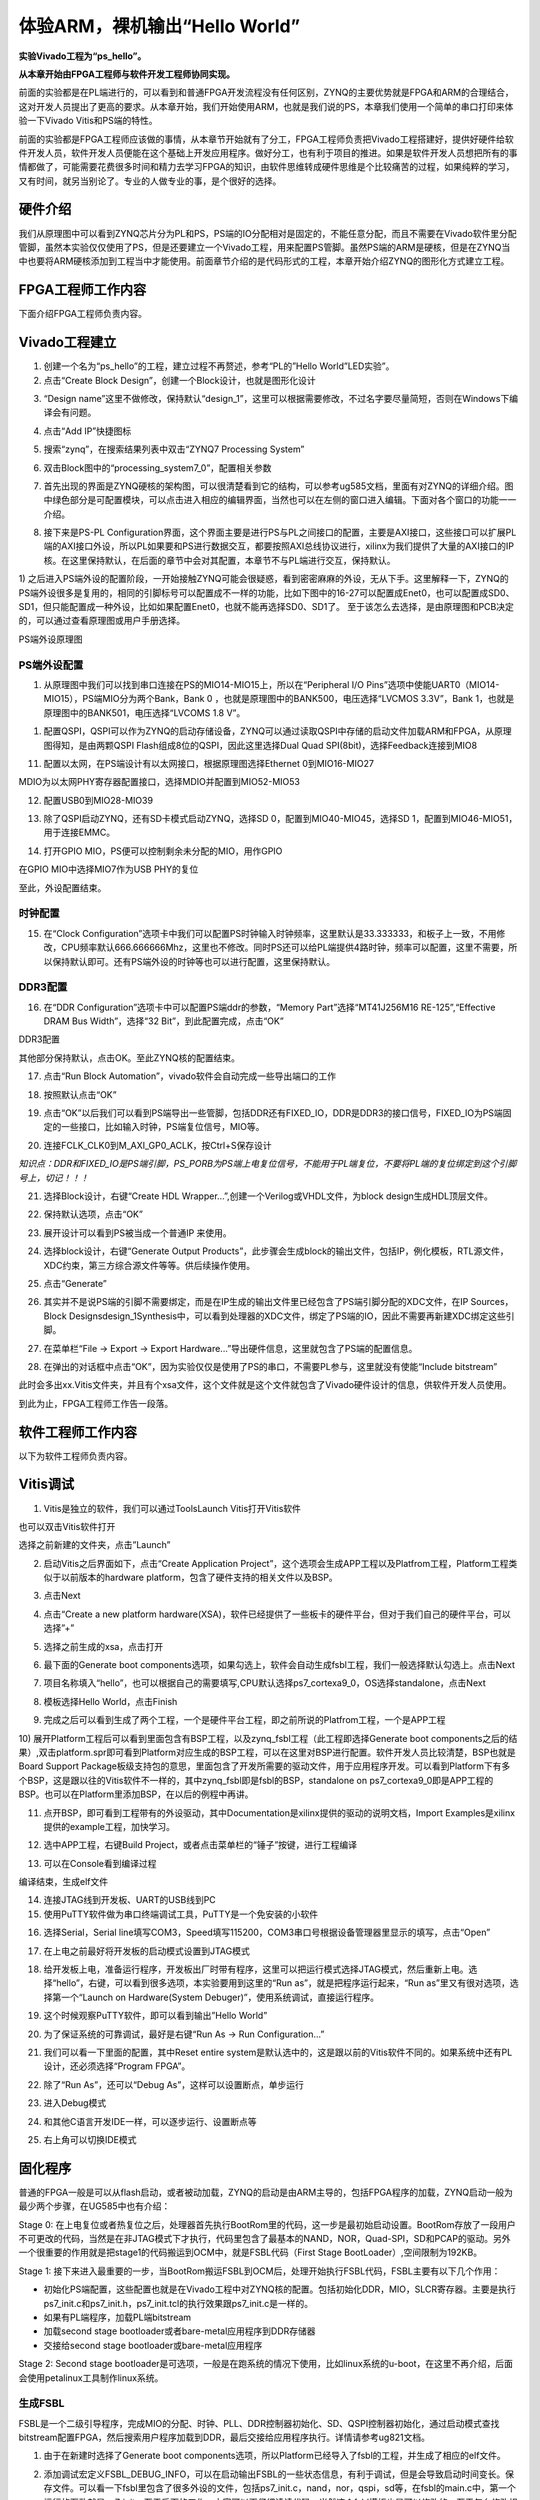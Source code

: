 体验ARM，裸机输出“Hello World”
================================

**实验Vivado工程为“ps_hello”。**

**从本章开始由FPGA工程师与软件开发工程师协同实现。**

前面的实验都是在PL端进行的，可以看到和普通FPGA开发流程没有任何区别，ZYNQ的主要优势就是FPGA和ARM的合理结合，这对开发人员提出了更高的要求。从本章开始，我们开始使用ARM，也就是我们说的PS，本章我们使用一个简单的串口打印来体验一下Vivado
Vitis和PS端的特性。

前面的实验都是FPGA工程师应该做的事情，从本章节开始就有了分工，FPGA工程师负责把Vivado工程搭建好，提供好硬件给软件开发人员，软件开发人员便能在这个基础上开发应用程序。做好分工，也有利于项目的推进。如果是软件开发人员想把所有的事情都做了，可能需要花费很多时间和精力去学习FPGA的知识，由软件思维转成硬件思维是个比较痛苦的过程，如果纯粹的学习，又有时间，就另当别论了。专业的人做专业的事，是个很好的选择。

硬件介绍
--------

我们从原理图中可以看到ZYNQ芯片分为PL和PS，PS端的IO分配相对是固定的，不能任意分配，而且不需要在Vivado软件里分配管脚，虽然本实验仅仅使用了PS，但是还要建立一个Vivado工程，用来配置PS管脚。虽然PS端的ARM是硬核，但是在ZYNQ当中也要将ARM硬核添加到工程当中才能使用。前面章节介绍的是代码形式的工程，本章开始介绍ZYNQ的图形化方式建立工程。

FPGA工程师工作内容
------------------

下面介绍FPGA工程师负责内容。

Vivado工程建立
--------------

1) 创建一个名为“ps_hello”的工程，建立过程不再赘述，参考“PL的”Hello World”LED实验”。

2) 点击“Create Block Design”，创建一个Block设计，也就是图形化设计

.. image:: images/01_media/image1.png
      
3) “Design name”这里不做修改，保持默认“design_1”，这里可以根据需要修改，不过名字要尽量简短，否则在Windows下编译会有问题。

.. image:: images/01_media/image2.png
      
4) 点击“Add IP”快捷图标

.. image:: images/01_media/image3.png
      
5) 搜索“zynq”，在搜索结果列表中双击“ZYNQ7 Processing System”

.. image:: images/01_media/image4.png
      
6) 双击Block图中的“processing_system7_0”，配置相关参数

.. image:: images/01_media/image5.png
      
7) 首先出现的界面是ZYNQ硬核的架构图，可以很清楚看到它的结构，可以参考ug585文档，里面有对ZYNQ的详细介绍。图中绿色部分是可配置模块，可以点击进入相应的编辑界面，当然也可以在左侧的窗口进入编辑。下面对各个窗口的功能一一介绍。

.. image:: images/01_media/image6.png
      
8) 接下来是PS-PL Configuration界面，这个界面主要是进行PS与PL之间接口的配置，主要是AXI接口，这些接口可以扩展PL端的AXI接口外设，所以PL如果要和PS进行数据交互，都要按照AXI总线协议进行，xilinx为我们提供了大量的AXI接口的IP 核。在这里保持默认，在后面的章节中会对其配置，本章节不与PL端进行交互，保持默认。

.. image:: images/01_media/image7.png
      
1) 之后进入PS端外设的配置阶段，一开始接触ZYNQ可能会很疑惑，看到密密麻麻的外设，无从下手。这里解释一下，ZYNQ的PS端外设很多是复用的，相同的引脚标号可以配置成不一样的功能，比如下图中的16-27可以配置成Enet0，也可以配置成SD0、SD1，但只能配置成一种外设，比如如果配置Enet0，也就不能再选择SD0、SD1了。
至于该怎么去选择，是由原理图和PCB决定的，可以通过查看原理图或用户手册选择。

.. image:: images/01_media/image8.png
      
.. image:: images/01_media/image9.png
      
PS端外设原理图

PS端外设配置
~~~~~~~~~~~~

1)  从原理图中我们可以找到串口连接在PS的MIO14-MIO15上，所以在“Peripheral I/O Pins”选项中使能UART0（MIO14-MIO15），PS端MIO分为两个Bank，Bank 0 ，也就是原理图中的BANK500，电压选择“LVCMOS 3.3V”，Bank 1，也就是原理图中的BANK501，电压选择“LVCOMS 1.8 V”。

.. image:: images/01_media/image10.png
      
1) 配置QSPI，QSPI可以作为ZYNQ的启动存储设备，ZYNQ可以通过读取QSPI中存储的启动文件加载ARM和FPGA，从原理图得知，是由两颗QSPI Flash组成8位的QSPI，因此这里选择Dual Quad SPI(8bit)，选择Feedback连接到MIO8

.. image:: images/01_media/image11.png
      
11) 配置以太网，在PS端设计有以太网接口，根据原理图选择Ethernet 0到MIO16-MIO27

.. image:: images/01_media/image12.png
      
MDIO为以太网PHY寄存器配置接口，选择MDIO并配置到MIO52-MIO53

.. image:: images/01_media/image13.png
      
12) 配置USB0到MIO28-MIO39

.. image:: images/01_media/image14.png
      
13) 除了QSPI启动ZYNQ，还有SD卡模式启动ZYNQ，选择SD 0，配置到MIO40-MIO45，选择SD 1，配置到MIO46-MIO51，用于连接EMMC。

.. image:: images/01_media/image15.png
      
14) 打开GPIO MIO，PS便可以控制剩余未分配的MIO，用作GPIO

.. image:: images/01_media/image16.png
      
在GPIO MIO中选择MIO7作为USB PHY的复位

.. image:: images/01_media/image17.png
      
至此，外设配置结束。

时钟配置
~~~~~~~~

15) 在“Clock Configuration”选项卡中我们可以配置PS时钟输入时钟频率，这里默认是33.333333，和板子上一致，不用修改，CPU频率默认666.666666Mhz，这里也不修改。同时PS还可以给PL端提供4路时钟，频率可以配置，这里不需要，所以保持默认即可。还有PS端外设的时钟等也可以进行配置，这里保持默认。

.. image:: images/01_media/image18.png
      
DDR3配置
~~~~~~~~

16) 在“DDR Configuration”选项卡中可以配置PS端ddr的参数，“Memory Part”选择“MT41J256M16 RE-125”,“Effective DRAM Bus Width”，选择“32 Bit”，到此配置完成，点击“OK”

.. image:: images/01_media/image19.png
      
DDR3配置

其他部分保持默认，点击OK。至此ZYNQ核的配置结束。

17) 点击“Run Block Automation”，vivado软件会自动完成一些导出端口的工作

.. image:: images/01_media/image20.png
      
18) 按照默认点击“OK”

.. image:: images/01_media/image21.png
      
19) 点击“OK”以后我们可以看到PS端导出一些管脚，包括DDR还有FIXED_IO，DDR是DDR3的接口信号，FIXED_IO为PS端固定的一些接口，比如输入时钟，PS端复位信号，MIO等。

.. image:: images/01_media/image22.png
      
20) 连接FCLK_CLK0到M_AXI_GP0_ACLK，按Ctrl+S保存设计

.. image:: images/01_media/image23.png
      
*知识点：DDR和FIXED_IO是PS端引脚，PS_PORB为PS端上电复位信号，不能用于PL端复位，不要将PL端的复位绑定到这个引脚号上，切记！！！*

.. image:: images/01_media/image24.png
      
21) 选择Block设计，右键“Create HDL Wrapper...”,创建一个Verilog或VHDL文件，为block design生成HDL顶层文件。

.. image:: images/01_media/image25.png
      
22) 保持默认选项，点击“OK”

.. image:: images/01_media/image26.png
      
23) 展开设计可以看到PS被当成一个普通IP 来使用。

.. image:: images/01_media/image27.png
      
24) 选择block设计，右键“Generate Output Products”，此步骤会生成block的输出文件，包括IP，例化模板，RTL源文件，XDC约束，第三方综合源文件等等。供后续操作使用。

.. image:: images/01_media/image28.png
      
25) 点击“Generate”

.. image:: images/01_media/image29.png
      
26) 其实并不是说PS端的引脚不需要绑定，而是在IP生成的输出文件里已经包含了PS端引脚分配的XDC文件，在IP Sources，Block Designsdesign_1Synthesis中，可以看到处理器的XDC文件，绑定了PS端的IO，因此不需要再新建XDC绑定这些引脚。

.. image:: images/01_media/image30.png
      
27) 在菜单栏“File -> Export -> Export Hardware...”导出硬件信息，这里就包含了PS端的配置信息。

.. image:: images/01_media/image31.png
      
28) 在弹出的对话框中点击“OK”，因为实验仅仅是使用了PS的串口，不需要PL参与，这里就没有使能“Include bitstream”

此时会多出xx.Vitis文件夹，并且有个xsa文件，这个文件就是这个文件就包含了Vivado硬件设计的信息，供软件开发人员使用。

.. image:: images/01_media/image32.png
      
到此为止，FPGA工程师工作告一段落。

软件工程师工作内容
------------------

以下为软件工程师负责内容。

Vitis调试
---------

1) Vitis是独立的软件，我们可以通过ToolsLaunch Vitis打开Vitis软件

.. image:: images/01_media/image33.png
      
也可以双击Vitis软件打开

.. image:: images/01_media/image34.png
         
选择之前新建的文件夹，点击”Launch”

.. image:: images/01_media/image35.png
         
2) 启动Vitis之后界面如下，点击“Create Application Project”，这个选项会生成APP工程以及Platfrom工程，Platform工程类似于以前版本的hardware platform，包含了硬件支持的相关文件以及BSP。

.. image:: images/01_media/image36.png
         
3) 点击Next

.. image:: images/01_media/image37.png
         
4) 点击“Create a new platform hardware(XSA)，软件已经提供了一些板卡的硬件平台，但对于我们自己的硬件平台，可以选择”+”

.. image:: images/01_media/image38.png
         
5) 选择之前生成的xsa，点击打开

.. image:: images/01_media/image39.png
         
6) 最下面的Generate boot components选项，如果勾选上，软件会自动生成fsbl工程，我们一般选择默认勾选上。点击Next

.. image:: images/01_media/image40.png
         
7) 项目名称填入“hello”，也可以根据自己的需要填写,CPU默认选择ps7_cortexa9_0，OS选择standalone，点击Next

.. image:: images/01_media/image41.png
         
.. image:: images/01_media/image42.png
         
8) 模板选择Hello World，点击Finish

.. image:: images/01_media/image43.png
         
9) 完成之后可以看到生成了两个工程，一个是硬件平台工程，即之前所说的Platfrom工程，一个是APP工程

.. image:: images/01_media/image44.png
         
10) 展开Platform工程后可以看到里面包含有BSP工程，以及zynq_fsbl工程（此工程即选择Generate boot
components之后的结果）,双击platform.spr即可看到Platform对应生成的BSP工程，可以在这里对BSP进行配置。软件开发人员比较清楚，BSP也就是Board Support
Package板级支持包的意思，里面包含了开发所需要的驱动文件，用于应用程序开发。可以看到Platform下有多个BSP，这是跟以往的Vitis软件不一样的，其中zynq_fsbl即是fsbl的BSP，standalone on
ps7_cortexa9_0即是APP工程的BSP。也可以在Platform里添加BSP，在以后的例程中再讲。

.. image:: images/01_media/image45.png
         
11) 点开BSP，即可看到工程带有的外设驱动，其中Documentation是xilinx提供的驱动的说明文档，Import Examples是xilinx提供的example工程，加快学习。

.. image:: images/01_media/image46.png
      
12) 选中APP工程，右键Build Project，或者点击菜单栏的“锤子”按键，进行工程编译

.. image:: images/01_media/image47.png
      
13) 可以在Console看到编译过程

.. image:: images/01_media/image48.png
      
编译结束，生成elf文件

.. image:: images/01_media/image49.png
      
14) 连接JTAG线到开发板、UART的USB线到PC

15) 使用PuTTY软件做为串口终端调试工具，PuTTY是一个免安装的小软件

.. image:: images/01_media/image50.png
      
16) 选择Serial，Serial line填写COM3，Speed填写115200，COM3串口号根据设备管理器里显示的填写，点击“Open”

.. image:: images/01_media/image51.png
      
17) 在上电之前最好将开发板的启动模式设置到JTAG模式

.. image:: images/01_media/image52.png
      
18) 给开发板上电，准备运行程序，开发板出厂时带有程序，这里可以把运行模式选择JTAG模式，然后重新上电。选择“hello”，右键，可以看到很多选项，本实验要用到这里的“Run as”，就是把程序运行起来，“Run as”里又有很对选项，选择第一个“Launch on Hardware(System Debuger)”，使用系统调试，直接运行程序。

.. image:: images/01_media/image53.png
      
19) 这个时候观察PuTTY软件，即可以看到输出”Hello World”

.. image:: images/01_media/image54.png
      
20) 为了保证系统的可靠调试，最好是右键“Run As -> Run Configuration...”

.. image:: images/01_media/image55.png
      
21) 我们可以看一下里面的配置，其中Reset entire system是默认选中的，这是跟以前的Vitis软件不同的。如果系统中还有PL设计，还必须选择“Program FPGA”。

.. image:: images/01_media/image56.png
      
22) 除了“Run As”，还可以“Debug As”，这样可以设置断点，单步运行

.. image:: images/01_media/image57.png
      
23) 进入Debug模式

.. image:: images/01_media/image58.png
      
24) 和其他C语言开发IDE一样，可以逐步运行、设置断点等

.. image:: images/01_media/image59.png
      
25) 右上角可以切换IDE模式

.. image:: images/01_media/image60.png
      
固化程序
--------

普通的FPGA一般是可以从flash启动，或者被动加载，ZYNQ的启动是由ARM主导的，包括FPGA程序的加载，ZYNQ启动一般为最少两个步骤，在UG585中也有介绍：

Stage 0:
在上电复位或者热复位之后，处理器首先执行BootRom里的代码，这一步是最初始启动设置。BootRom存放了一段用户不可更改的代码，当然是在非JTAG模式下才执行，代码里包含了最基本的NAND，NOR，Quad-SPI，SD和PCAP的驱动。另外一个很重要的作用就是把stage1的代码搬运到OCM中，就是FSBL代码（First Stage BootLoader）,空间限制为192KB。

Stage 1:
接下来进入最重要的一步，当BootRom搬运FSBL到OCM后，处理开始执行FSBL代码，FSBL主要有以下几个作用：

-  初始化PS端配置，这些配置也就是在Vivado工程中对ZYNQ核的配置。包括初始化DDR，MIO，SLCR寄存器。主要是执行ps7_init.c和ps7_init.h，ps7_init.tcl的执行效果跟ps7_init.c是一样的。

-  如果有PL端程序，加载PL端bitstream

-  加载second stage bootloader或者bare-metal应用程序到DDR存储器

-  交接给second stage bootloader或bare-metal应用程序

.. image:: images/01_media/image61.png
      
Stage 2: 
Second stage bootloader是可选项，一般是在跑系统的情况下使用，比如linux系统的u-boot，在这里不再介绍，后面会使用petalinux工具制作linux系统。

生成FSBL
~~~~~~~~

FSBL是一个二级引导程序，完成MIO的分配、时钟、PLL、DDR控制器初始化、SD、QSPI控制器初始化，通过启动模式查找bitstream配置FPGA，然后搜索用户程序加载到DDR，最后交接给应用程序执行。详情请参考ug821文档。

1) 由于在新建时选择了Generate boot components选项，所以Platform已经导入了fsbl的工程，并生成了相应的elf文件。

.. image:: images/01_media/image62.png
      
2) 添加调试宏定义FSBL_DEBUG_INFO，可以在启动输出FSBL的一些状态信息，有利于调试，但是会导致启动时间变长。保存文件。可以看一下fsbl里包含了很多外设的文件，包括ps7_init.c，nand，nor，qspi，sd等，在fsbl的main.c中，第一个运行的函数就是ps7_init，至于后面的工作，大家可以再仔细读读代码。当然这个fsbl模板也是可以修改的，至于怎么修改根据自己的需求来做。

.. image:: images/01_media/image63.png
      
3) 重新Build Project

.. image:: images/01_media/image64.png
      
4) 接下来我们可以点击APP工程的system，右键选择Build project

.. image:: images/01_media/image65.png
      
5) 这个时候就会多出一个Debug文件夹，生成了对应的BOOT.BIN

.. image:: images/01_media/image66.png
      
6) 还有一种方法就是，点击APP工程的system右键选择Creat Boot Image，弹出的窗口中可以看到生成的BIF文件路径，BIF文件是生成BOOT文件的配置文件，还有生成的BOOT.bin文件路径，BOOT.bin文件是我们需要的启动文件，可以放到SD卡启动，也可以烧写到QSPI Flash。

.. image:: images/01_media/image67.png
      
.. image:: images/01_media/image68.png
      
7) 在Boot image partitions列表中有要合成的文件，第一个文件一定是bootloader文件，就是上面生成的fsbl.elf文件，第二个文件是FPGA配置文件bitstream，在本实验中由于没有FPGA的bitstream，不需要添加，第三个是应用程序，在本实验中为hello.elf，由于没有bitstream，在本实验中只添加bootloader和应用程序。点击Create Image生成。

.. image:: images/01_media/image69.png
      
8) 在生成的目录下可以找到BOOT.bin文件

.. image:: images/01_media/image70.png
      
SD卡启动测试
~~~~~~~~~~~~

1) 格式化SD卡，只能格式化为FAT32格式，其他格式无法启动

.. image:: images/01_media/image71.png
      
2) 放入BOOT.bin文件，放在根目录

.. image:: images/01_media/image72.png
      
3) SD卡插入开发板的SD卡插槽

4) 启动模式调整为SD卡启动

.. image:: images/01_media/image73.png
      
5) 打开putty软件，上电启动，即可看到打印信息，红色框为FSBL启动信息，黄色箭头部分为执行的应用程序helloworld

.. image:: images/01_media/image74.png
      
QSPI启动测试
~~~~~~~~~~~~

1) 在Vitis菜单Xilinx -> Program Flash

.. image:: images/01_media/image75.png
      
1) Hardware Platform选择最新的，Image FIle文件选择要烧写的BOOT.bin，FSBL file选择fsbl.elf。选择Verify after flash，在烧写完成后校验flash。

.. image:: images/01_media/image76.png
      
2) 点击Program等待烧写完成

.. image:: images/01_media/image77.png
      
3) 设置启动模式为QSPI，再次启动，可以在putty里看到与SD同样的启动效果。

Vivado下烧写QSPI 
~~~~~~~~~~~~~~~~~

1) 在HARDWARE MANGER下选择器件，右键Add Configuration Memory Device

.. image:: images/01_media/image78.png
      
2) 选择尝试Winbond，类型选择qspi，宽度选择x8-dual_parallel，这时候出现一个w25q128，开发板使用w25q256，但是不影响烧录。

.. image:: images/01_media/image79.png
      
3) 右键选择编程文件

.. image:: images/01_media/image80.png
      
4) 选择要烧写的文件和fsbl文件，就可以烧写了，如果烧写时不是JTAG启动模式，软件会给出一个警告，所以建议烧写QSPI的时候设置到JTAG启动模式

.. image:: images/01_media/image81.png
      
使用批处理文件快速烧写QSPI
~~~~~~~~~~~~~~~~~~~~~~~~~~

1) 新建一个program_qspi.txt文本文件，扩展名改为bat,内容填写如下，其中set XIL_CSE_ZYNQ_DISPLAY_UBOOT_MESSAGES=1设置显示烧写过程中的uboot打印信息，
C:\\Xilinx\\Vitis\\2023.1\\bin\\program_flash 为我们工具路径，按照安装路径适当修改，-f 为要烧写的文件，-fsbl为要烧写使用的fsbl文件，-verify为校验选项。

::

 set XIL_CSE_ZYNQ_DISPLAY_UBOOT_MESSAGES=1
 call C:\Xilinx\Vitis\2023.1\bin\program_flash -f BOOT.bin -offset 0 -flash_type qspi_dual_parallel -fsbl fsbl.elf -verify
 pause

1) 把要烧录的BOOT.bin、fsbl、bat文件放在一起

.. image:: images/01_media/image82.png
      
3) 插上JTAG线后上电，双击bat文件即可烧写flash。

.. image:: images/01_media/image83.png
      
常见问题
--------

仅有PL端逻辑的固化
~~~~~~~~~~~~~~~~~~

有很多人会问，如果只有PL端的逻辑，不需要PS端该怎么固化程序呢？不带ARM的FPGA固化是没问题的，但是对于ZYNQ来说，必须要有PS端的配合才能固化程序。那么对于前面的”PL的“Hello World”LED实验”该怎么固化程序呢？

1. 根据本章的PS端添加ZYNQ核并配置，最简单的方法就是在本章工程的基础上添加LED实验的verilog源文件，并进行例化，组成一个系统，并需要生成bitstream。

.. image:: images/01_media/image84.png
      
.. image:: images/01_media/image85.png
      
2. 生成bitstream之后，导出硬件，选择include bitstream

.. image:: images/01_media/image86.png
         
3. 在生成BOOT.BIN时，还是需要一个app工程hello，仅仅是为了生成BOOT.BIN，默认情况下在system右键Build Project，即可生成包含bitstream的BOOT.BIN。

.. image:: images/01_media/image87.png
      
打开Create Boot Image界面可以看到，Boot Image Partitions的文件顺序是fsbl、bitstream、app，注意顺序不要颠倒，利用这样生成的BOOT.BIN就可以按照前面的启动方式测试启动了

.. image:: images/01_media/image88.png
      
我们提供了一个名为led_qspi_sd的工程，大家可以参考。

本章小结
--------

本章从FPGA工程师和软件工程师两者角度出发，介绍了ZYNQ开发的经典流程，FPGA工程师的主要工作是搭建好硬件平台，提供硬件描述文件xsa给软件工程师，软件工程师在此基础上开发应用程序。本章是一个简单的例子介绍了FPGA和软件工程师协同工作，后续还会牵涉到PS与PL之间的联合调试，较为复杂，也是ZYNQ开发的核心部分。

同时也介绍了FSBL，启动文件的制作，SD卡启动方式，QSPI下载及启动方式，Vivado下载BOOT.BIN方式，本章没有FPGA加载文件，后面的应用中会再介绍添加FPGA加载文件制作BOOT.BIN。

后续的工程都会以本章节的配置为准，后面不再介绍ZYNQ的基本配置。

千里之行，始于足下，相信经过本章的学习，大家对ZYNQ开发有了基本概念，高楼稳不稳，要看地基打的牢不牢，虽然本章较为简单，但也有很多知识点待诸位慢慢消化。加油！！！
